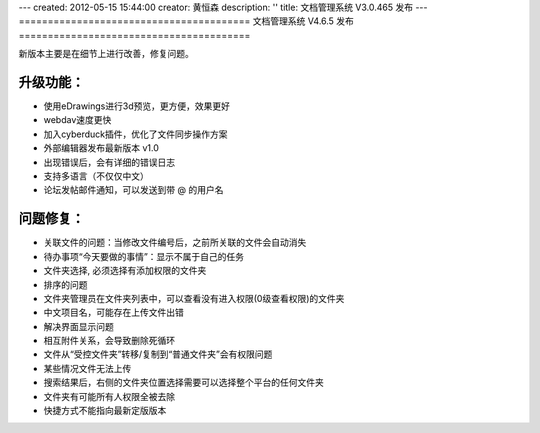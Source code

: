 ---
created: 2012-05-15 15:44:00
creator: 黄恒森
description: ''
title: 文档管理系统 V3.0.465 发布
---
========================================
文档管理系统 V4.6.5 发布
========================================

新版本主要是在细节上进行改善，修复问题。

升级功能：
-------------------------
- 使用eDrawings进行3d预览，更方便，效果更好
- webdav速度更快
- 加入cyberduck插件，优化了文件同步操作方案
- 外部编辑器发布最新版本 v1.0
- 出现错误后，会有详细的错误日志
- 支持多语言（不仅仅中文）
- 论坛发帖邮件通知，可以发送到带 @ 的用户名


问题修复：
-------------------------
- 关联文件的问题：当修改文件编号后，之前所关联的文件会自动消失
- 待办事项“今天要做的事情”：显示不属于自己的任务
- 文件夹选择, 必须选择有添加权限的文件夹
- 排序的问题
- 文件夹管理员在文件夹列表中，可以查看没有进入权限(0级查看权限)的文件夹
- 中文项目名，可能存在上传文件出错
- 解决界面显示问题
- 相互附件关系，会导致删除死循环
- 文件从“受控文件夹”转移/复制到“普通文件夹”会有权限问题
- 某些情况文件无法上传
- 搜索结果后，右侧的文件夹位置选择需要可以选择整个平台的任何文件夹
- 文件夹有可能所有人权限全被去除
- 快捷方式不能指向最新定版版本